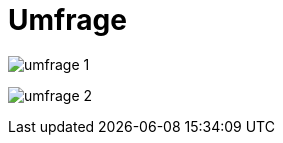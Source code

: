 [appendix]
= Umfrage

image:images/umfrage_1.png[pdfwidth=100%]

image:images/umfrage_2.png[pdfwidth=100%]

